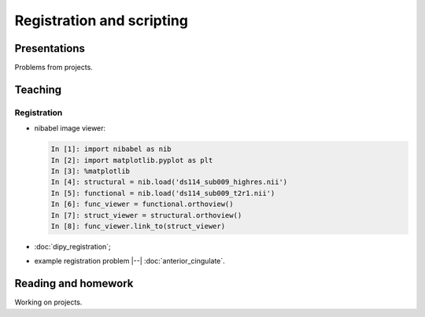 ##########################
Registration and scripting
##########################

*************
Presentations
*************

Problems from projects.

********
Teaching
********

Registration
============

* nibabel image viewer:

  .. code-block:: ipython

    In [1]: import nibabel as nib
    In [2]: import matplotlib.pyplot as plt
    In [3]: %matplotlib
    In [4]: structural = nib.load('ds114_sub009_highres.nii')
    In [5]: functional = nib.load('ds114_sub009_t2r1.nii')
    In [6]: func_viewer = functional.orthoview()
    In [7]: struct_viewer = structural.orthoview()
    In [8]: func_viewer.link_to(struct_viewer)

* :doc:`dipy_registration`;
* example registration problem |--| :doc:`anterior_cingulate`.

********************
Reading and homework
********************

Working on projects.
